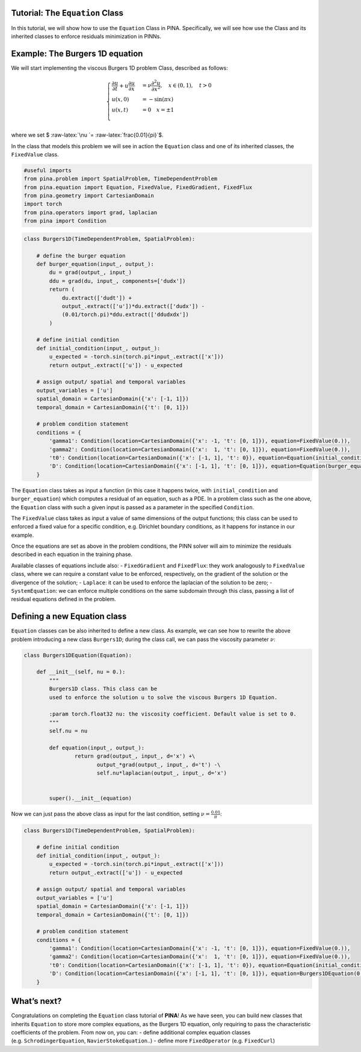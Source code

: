 Tutorial: The ``Equation`` Class
================================

In this tutorial, we will show how to use the ``Equation`` Class in
PINA. Specifically, we will see how use the Class and its inherited
classes to enforce residuals minimization in PINNs.

Example: The Burgers 1D equation
================================

We will start implementing the viscous Burgers 1D problem Class,
described as follows:

.. math::


   \begin{equation}
   \begin{cases}
   \frac{\partial u}{\partial t} + u \frac{\partial u}{\partial x} &= \nu \frac{\partial^2 u}{ \partial x^2}, \quad x\in(0,1), \quad t>0\\
   u(x,0) &= -\sin (\pi x)\\
   u(x,t) &= 0 \quad x = \pm 1\\
   \end{cases}
   \end{equation}

where we set $ :raw-latex:`\nu `= :raw-latex:`\frac{0.01}{\pi}`$.

In the class that models this problem we will see in action the
``Equation`` class and one of its inherited classes, the ``FixedValue``
class.

.. code:: ipython3

    #useful imports
    from pina.problem import SpatialProblem, TimeDependentProblem
    from pina.equation import Equation, FixedValue, FixedGradient, FixedFlux
    from pina.geometry import CartesianDomain
    import torch
    from pina.operators import grad, laplacian
    from pina import Condition
    


.. code:: ipython3

    class Burgers1D(TimeDependentProblem, SpatialProblem):
    
        # define the burger equation
        def burger_equation(input_, output_):
            du = grad(output_, input_)
            ddu = grad(du, input_, components=['dudx'])
            return (
                du.extract(['dudt']) +
                output_.extract(['u'])*du.extract(['dudx']) -
                (0.01/torch.pi)*ddu.extract(['ddudxdx'])
            )
    
        # define initial condition
        def initial_condition(input_, output_):
            u_expected = -torch.sin(torch.pi*input_.extract(['x']))
            return output_.extract(['u']) - u_expected
    
        # assign output/ spatial and temporal variables
        output_variables = ['u']
        spatial_domain = CartesianDomain({'x': [-1, 1]})
        temporal_domain = CartesianDomain({'t': [0, 1]})
    
        # problem condition statement
        conditions = {
            'gamma1': Condition(location=CartesianDomain({'x': -1, 't': [0, 1]}), equation=FixedValue(0.)),
            'gamma2': Condition(location=CartesianDomain({'x':  1, 't': [0, 1]}), equation=FixedValue(0.)),
            't0': Condition(location=CartesianDomain({'x': [-1, 1], 't': 0}), equation=Equation(initial_condition)),
            'D': Condition(location=CartesianDomain({'x': [-1, 1], 't': [0, 1]}), equation=Equation(burger_equation)),
        }

The ``Equation`` class takes as input a function (in this case it
happens twice, with ``initial_condition`` and ``burger_equation``) which
computes a residual of an equation, such as a PDE. In a problem class
such as the one above, the ``Equation`` class with such a given input is
passed as a parameter in the specified ``Condition``.

The ``FixedValue`` class takes as input a value of same dimensions of
the output functions; this class can be used to enforced a fixed value
for a specific condition, e.g. Dirichlet boundary conditions, as it
happens for instance in our example.

Once the equations are set as above in the problem conditions, the PINN
solver will aim to minimize the residuals described in each equation in
the training phase.

Available classes of equations include also: - ``FixedGradient`` and
``FixedFlux``: they work analogously to ``FixedValue`` class, where we
can require a constant value to be enforced, respectively, on the
gradient of the solution or the divergence of the solution; -
``Laplace``: it can be used to enforce the laplacian of the solution to
be zero; - ``SystemEquation``: we can enforce multiple conditions on the
same subdomain through this class, passing a list of residual equations
defined in the problem.

Defining a new Equation class
=============================

``Equation`` classes can be also inherited to define a new class. As
example, we can see how to rewrite the above problem introducing a new
class ``Burgers1D``; during the class call, we can pass the viscosity
parameter :math:`\nu`:

.. code:: ipython3

    class Burgers1DEquation(Equation):
        
        def __init__(self, nu = 0.):
            """
            Burgers1D class. This class can be
            used to enforce the solution u to solve the viscous Burgers 1D Equation.
            
            :param torch.float32 nu: the viscosity coefficient. Default value is set to 0.
            """
            self.nu = nu 
        
            def equation(input_, output_):
                    return grad(output_, input_, d='x') +\
                           output_*grad(output_, input_, d='t') -\
                           self.nu*laplacian(output_, input_, d='x')
    
                
            super().__init__(equation)

Now we can just pass the above class as input for the last condition,
setting :math:`\nu= \frac{0.01}{\pi}`:

.. code:: ipython3

    class Burgers1D(TimeDependentProblem, SpatialProblem):
    
        # define initial condition
        def initial_condition(input_, output_):
            u_expected = -torch.sin(torch.pi*input_.extract(['x']))
            return output_.extract(['u']) - u_expected
    
        # assign output/ spatial and temporal variables
        output_variables = ['u']
        spatial_domain = CartesianDomain({'x': [-1, 1]})
        temporal_domain = CartesianDomain({'t': [0, 1]})
    
        # problem condition statement
        conditions = {
            'gamma1': Condition(location=CartesianDomain({'x': -1, 't': [0, 1]}), equation=FixedValue(0.)),
            'gamma2': Condition(location=CartesianDomain({'x':  1, 't': [0, 1]}), equation=FixedValue(0.)),
            't0': Condition(location=CartesianDomain({'x': [-1, 1], 't': 0}), equation=Equation(initial_condition)),
            'D': Condition(location=CartesianDomain({'x': [-1, 1], 't': [0, 1]}), equation=Burgers1DEquation(0.01/torch.pi)),
        }

What’s next?
============

Congratulations on completing the ``Equation`` class tutorial of
**PINA**! As we have seen, you can build new classes that inherits
``Equation`` to store more complex equations, as the Burgers 1D
equation, only requiring to pass the characteristic coefficients of the
problem. From now on, you can: - define additional complex equation
classes (e.g. ``SchrodingerEquation``, ``NavierStokeEquation``..) -
define more ``FixedOperator`` (e.g. ``FixedCurl``)

